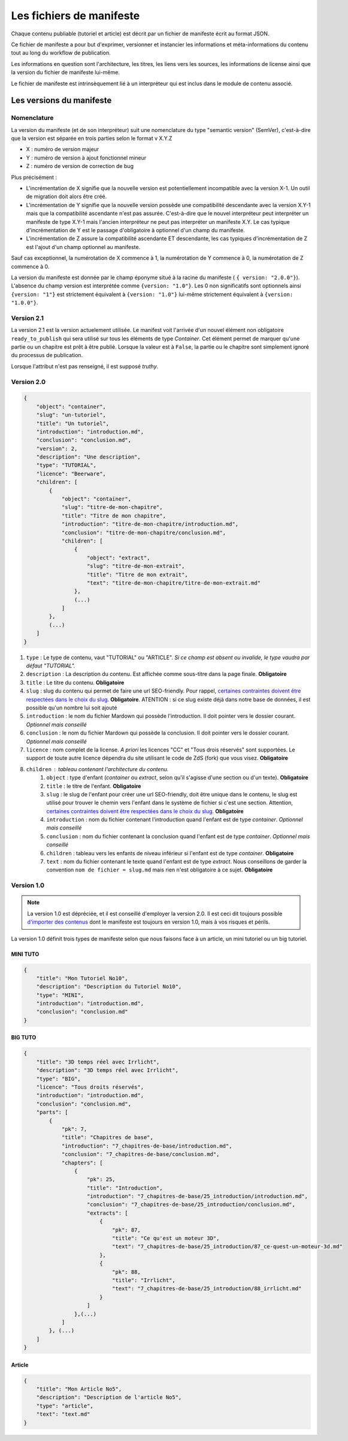 =========================
Les fichiers de manifeste
=========================

Chaque contenu publiable (tutoriel et article) est décrit par un fichier de manifeste écrit au format JSON.

Ce fichier de manifeste a pour but d'exprimer, versionner et instancier les informations et méta-informations du contenu tout au long du workflow de publication.

Les informations en question sont l'architecture, les titres, les liens vers les sources, les informations de license ainsi que la version du fichier de manifeste lui-même.

Le fichier de manifeste est intrinsèquement lié à un interpréteur qui est inclus dans le module de contenu associé.

Les versions du manifeste
=========================

Nomenclature
------------

La version du manifeste (et de son interpréteur) suit une nomenclature du type "semantic version" (SemVer), c'est-à-dire que la version est séparée en trois parties selon le format v X.Y.Z

- X : numéro de version majeur
- Y : numéro de version à ajout fonctionnel mineur
- Z : numéro de version de correction de bug

Plus précisément :

- L'incrémentation de X signifie que la nouvelle version est potentiellement incompatible avec la version X-1. Un outil de migration doit alors être créé.
- L'incrémentation de Y signifie que la nouvelle version possède une compatibilité descendante avec la version X.Y-1 mais que la compatibilité ascendante n'est pas assurée. C'est-à-dire que le nouvel interpréteur peut interpréter un manifeste de type X.Y-1
  mais l'ancien interpréteur ne peut pas interpréter un manifeste X.Y. Le cas typique d'incrémentation de Y est le passage d'obligatoire à optionnel d'un champ du manifeste.
- L'incrémentation de Z assure la compatibilité ascendante ET descendante, les cas typiques d'incrémentation de Z est l'ajout d'un champ optionnel au manifeste.

Sauf cas exceptionnel, la numérotation de X commence à 1, la numérotation de Y commence à 0, la numérotation de Z commence à 0.

La version du manifeste est donnée par le champ éponyme situé à la racine du manifeste ( ``{ version: "2.0.0"}``).
L'absence du champ version est interprétée comme ``{version: "1.0"}``.
Les 0 non significatifs sont optionnels ainsi ``{version: "1"}`` est strictement équivalent à ``{version: "1.0"}`` lui-même strictement équivalent à ``{version: "1.0.0"}``.

Version 2.1
-----------

La version 2.1 est la version actuelement utilisée.
Le manifest voit l'arrivée d'un nouvel élément non obligatoire ``ready_to_publish`` qui sera utilisé sur tous les éléments de type `Container`.
Cet élément permet de marquer qu'une partie ou un chapitre est prêt à être publié. Lorsque la valeur est à ``False``, la partie ou le chapitre
sont simplement ignoré du processus de publication.

Lorsque l'attribut n'est pas renseigné, il est supposé *truthy*.


Version 2.0
-----------



.. sourcecode:: json

    {
        "object": "container",
        "slug": "un-tutoriel",
        "title": "Un tutoriel",
        "introduction": "introduction.md",
        "conclusion": "conclusion.md",
        "version": 2,
        "description": "Une description",
        "type": "TUTORIAL",
        "licence": "Beerware",
        "children": [
            {
                "object": "container",
                "slug": "titre-de-mon-chapitre",
                "title": "Titre de mon chapitre",
                "introduction": "titre-de-mon-chapitre/introduction.md",
                "conclusion": "titre-de-mon-chapitre/conclusion.md",
                "children": [
                    {
                        "object": "extract",
                        "slug": "titre-de-mon-extrait",
                        "title": "Titre de mon extrait",
                        "text": "titre-de-mon-chapitre/titre-de-mon-extrait.md"
                    },
                    (...)
                ]
            },
            (...)
        ]
    }

1. ``type`` : Le type de contenu, vaut "TUTORIAL" ou "ARTICLE". *Si ce champ est absent ou invalide, le type vaudra par défaut "TUTORIAL".*
2. ``description`` : La description du contenu. Est affichée comme sous-titre dans la page finale. **Obligatoire**
3. ``title`` : Le titre du contenu. **Obligatoire**
4. ``slug`` : slug du contenu qui permet de faire une url SEO-friendly. Pour rappel, `certaines contraintes doivent être respectées dans le choix du slug <contents.html#des-objets-en-general>`_. **Obligatoire**.  ATENTION : si ce slug existe déjà dans notre base de données, il est possible qu'un nombre lui soit ajouté
5. ``introduction`` : le nom du fichier Mardown qui possède l'introduction. Il doit pointer vers le dossier courant. *Optionnel mais conseillé*
6. ``conclusion`` : le nom du fichier Mardown qui possède la conclusion. Il doit pointer vers le dossier courant. *Optionnel mais conseillé*
7. ``licence`` : nom complet de la license. *A priori* les licences "CC" et "Tous drois réservés" sont supportées. Le support de toute autre licence dépendra du site utilisant le code de ZdS (fork) que vous visez. **Obligatoire**
8. ``children`` : tableau contenant l'architecture du contenu.
    1. ``object`` : type d'enfant (*container* ou *extract*, selon qu'il s'agisse d'une section ou d'un texte). **Obligatoire**
    2. ``title`` : le titre de l'enfant. **Obligatoire**
    3. ``slug`` : le slug de l'enfant pour créer une url SEO-friendly, doit être unique dans le contenu, le slug est utilisé pour trouver le chemin vers l'enfant dans le système de fichier si c'est une section. Attention, `certaines contraintes doivent être respectées dans le choix du slug <contents.html#des-objets-en-general>`_. **Obligatoire**
    4. ``introduction`` : nom du fichier contenant l'introduction quand l'enfant est de type *container*. *Optionnel mais conseillé*
    5. ``conclusion`` : nom du fichier contenant la conclusion quand l'enfant est de type *container*. *Optionnel mais conseillé*
    6. ``children`` : tableau vers les enfants de niveau inférieur si l'enfant est de type *container*. **Obligatoire**
    7. ``text`` : nom du fichier contenant le texte quand l'enfant est de type *extract*. Nous conseillons de garder la convention ``nom de fichier = slug.md`` mais rien n'est obligatoire à ce sujet. **Obligatoire**




Version 1.0
-----------


.. note::

    La version 1.0 est dépréciée, et il est conseillé d'employer la version 2.0. Il est ceci dit toujours possible
    `d'importer des contenus <contents.html#import-de-contenus>`_ dont le manifeste est toujours en version 1.0, mais à vos risques et périls.


La version 1.0 définit trois types de manifeste selon que nous faisons face à un article,  un mini tutoriel ou un big tutoriel.


MINI TUTO
+++++++++

.. sourcecode:: json

    {
        "title": "Mon Tutoriel No10",
        "description": "Description du Tutoriel No10",
        "type": "MINI",
        "introduction": "introduction.md",
        "conclusion": "conclusion.md"
    }

BIG TUTO
++++++++

.. sourcecode:: json

    {
        "title": "3D temps réel avec Irrlicht",
        "description": "3D temps réel avec Irrlicht",
        "type": "BIG",
        "licence": "Tous droits réservés",
        "introduction": "introduction.md",
        "conclusion": "conclusion.md",
        "parts": [
            {
                "pk": 7,
                "title": "Chapitres de base",
                "introduction": "7_chapitres-de-base/introduction.md",
                "conclusion": "7_chapitres-de-base/conclusion.md",
                "chapters": [
                    {
                        "pk": 25,
                        "title": "Introduction",
                        "introduction": "7_chapitres-de-base/25_introduction/introduction.md",
                        "conclusion": "7_chapitres-de-base/25_introduction/conclusion.md",
                        "extracts": [
                            {
                                "pk": 87,
                                "title": "Ce qu'est un moteur 3D",
                                "text": "7_chapitres-de-base/25_introduction/87_ce-quest-un-moteur-3d.md"
                            },
                            {
                                "pk": 88,
                                "title": "Irrlicht",
                                "text": "7_chapitres-de-base/25_introduction/88_irrlicht.md"
                            }
                        ]
                    },(...)
                ]
            }, (...)
        ]
    }

Article
+++++++

.. sourcecode:: json

    {
        "title": "Mon Article No5",
        "description": "Description de l'article No5",
        "type": "article",
        "text": "text.md"
    }
